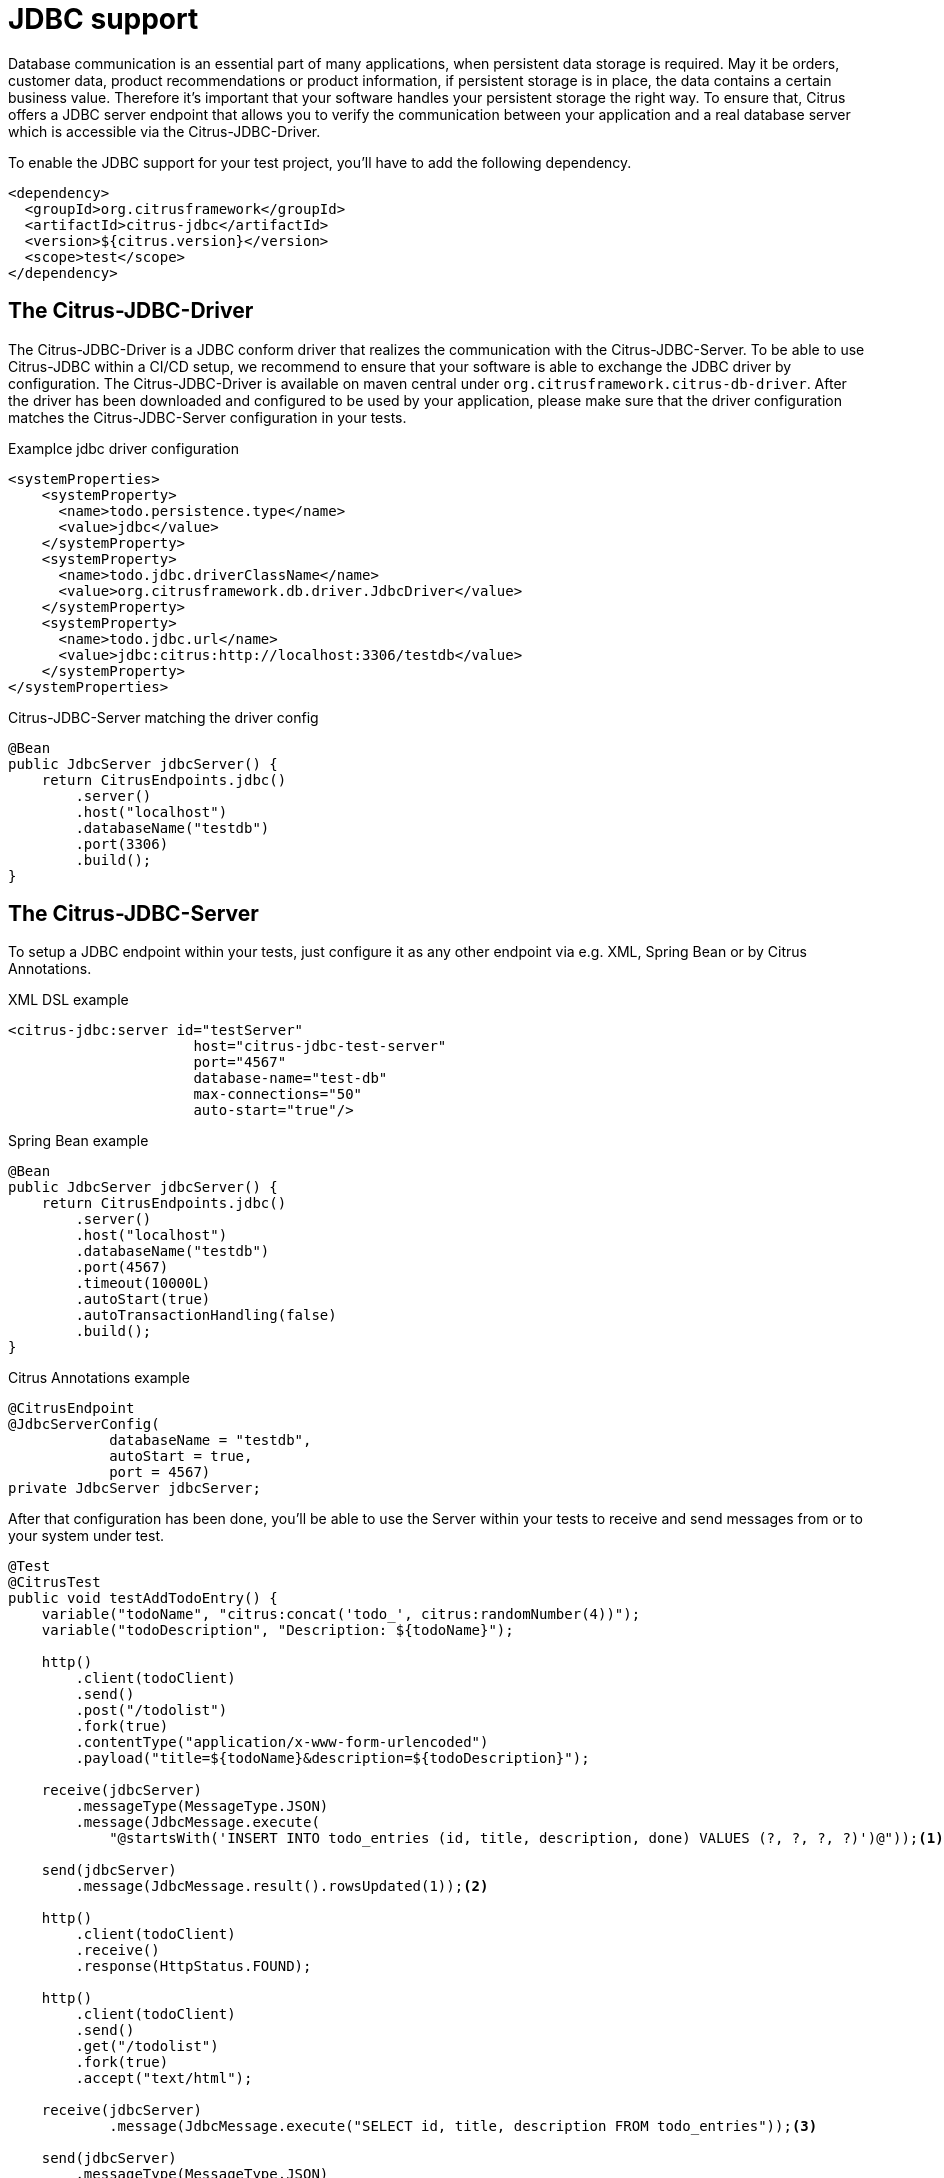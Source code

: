 [[jdbc]]
= JDBC support

Database communication is an essential part of many applications, when persistent data storage is required.
May it be orders, customer data, product recommendations or product information, if persistent storage is in place,
the data contains a certain business value. Therefore it's important that your software handles your persistent storage
the right way. To ensure that, Citrus offers a JDBC server endpoint that allows you to verify the communication between
your application and a real database server which is accessible via the Citrus-JDBC-Driver.

To enable the JDBC support for your test project, you'll have to add the following dependency.

[source,xml]
----
<dependency>
  <groupId>org.citrusframework</groupId>
  <artifactId>citrus-jdbc</artifactId>
  <version>${citrus.version}</version>
  <scope>test</scope>
</dependency>
----

[[jdbc-driver]]
== The Citrus-JDBC-Driver

The Citrus-JDBC-Driver is a JDBC conform driver that realizes the communication with the Citrus-JDBC-Server. To be able
to use Citrus-JDBC within a CI/CD setup, we recommend to ensure that your software is able to exchange the JDBC driver
by configuration. The Citrus-JDBC-Driver is available on maven central under
`org.citrusframework.citrus-db-driver`. After the driver has been downloaded and configured to be used by your
application, please make sure that the driver configuration matches the Citrus-JDBC-Server configuration in your
tests.

.Examplce jdbc driver configuration
[source,xml]
----
<systemProperties>
    <systemProperty>
      <name>todo.persistence.type</name>
      <value>jdbc</value>
    </systemProperty>
    <systemProperty>
      <name>todo.jdbc.driverClassName</name>
      <value>org.citrusframework.db.driver.JdbcDriver</value>
    </systemProperty>
    <systemProperty>
      <name>todo.jdbc.url</name>
      <value>jdbc:citrus:http://localhost:3306/testdb</value>
    </systemProperty>
</systemProperties>
----

.Citrus-JDBC-Server matching the driver config
[source,java]
----
@Bean
public JdbcServer jdbcServer() {
    return CitrusEndpoints.jdbc()
        .server()
        .host("localhost")
        .databaseName("testdb")
        .port(3306)
        .build();
}
----

[[jdbc-server]]
== The Citrus-JDBC-Server

To setup a JDBC endpoint within your tests, just configure it as any other endpoint via e.g.  XML, Spring Bean or by
Citrus Annotations.

.XML DSL example
[source,xml]
----
<citrus-jdbc:server id="testServer"
                      host="citrus-jdbc-test-server"
                      port="4567"
                      database-name="test-db"
                      max-connections="50"
                      auto-start="true"/>
----

.Spring Bean example
[source,java]
----
@Bean
public JdbcServer jdbcServer() {
    return CitrusEndpoints.jdbc()
        .server()
        .host("localhost")
        .databaseName("testdb")
        .port(4567)
        .timeout(10000L)
        .autoStart(true)
        .autoTransactionHandling(false)
        .build();
}
----

.Citrus Annotations example
[source,java]
----
@CitrusEndpoint
@JdbcServerConfig(
            databaseName = "testdb",
            autoStart = true,
            port = 4567)
private JdbcServer jdbcServer;
----

After that configuration has been done, you'll be able to use the Server within your tests to receive and send messages
from or to your system under test.

[source,java]
----
@Test
@CitrusTest
public void testAddTodoEntry() {
    variable("todoName", "citrus:concat('todo_', citrus:randomNumber(4))");
    variable("todoDescription", "Description: ${todoName}");

    http()
        .client(todoClient)
        .send()
        .post("/todolist")
        .fork(true)
        .contentType("application/x-www-form-urlencoded")
        .payload("title=${todoName}&description=${todoDescription}");

    receive(jdbcServer)
        .messageType(MessageType.JSON)
        .message(JdbcMessage.execute(
            "@startsWith('INSERT INTO todo_entries (id, title, description, done) VALUES (?, ?, ?, ?)')@"));<1>

    send(jdbcServer)
        .message(JdbcMessage.result().rowsUpdated(1));<2>

    http()
        .client(todoClient)
        .receive()
        .response(HttpStatus.FOUND);

    http()
        .client(todoClient)
        .send()
        .get("/todolist")
        .fork(true)
        .accept("text/html");

    receive(jdbcServer)
            .message(JdbcMessage.execute("SELECT id, title, description FROM todo_entries"));<3>

    send(jdbcServer)
        .messageType(MessageType.JSON)
        .message(JdbcMessage.result().dataSet("[ {" +
                    "\"id\": \"" + UUID.randomUUID().toString() + "\"," +
                    "\"title\": \"${todoName}\"," +
                    "\"description\": \"${todoDescription}\"," +
                    "\"done\": \"false\"" +
                "} ]"));<4>

    http()
        .client(todoClient)
        .receive()
        .response(HttpStatus.OK)
        .messageType(MessageType.XHTML)
        .xpath("(//xh:li[@class='list-group-item']/xh:span)[last()]", "${todoName}");
}
----
<1> Expects a `INSERT` statement matching the given expression.
<2> Responds with a result set stating, that one row has been updated/created.
<3> Expects a `SELECT` statement matching the given statement.
<4> Responds with the DataSet specified as JSON string.

[[jdbc-server-transactions]]
=== Transactions
When it comes to complex modifications of your database, transactions are commonly used.
Citrus is able to verify the behavior of your system under test concerning start, commit and rollback
actions of transactions. The verification of transactions has to be enabled in the server Citrus-JDBC-Server
configuration. For more information, please have a look at the <<jdbc-server-configuration>> section.

.Verifiying transaction commit
[source,java]
----
receive(jdbcServer)
    .message(JdbcMessage.startTransaction());<1>

receive(jdbcServer)
    .message(JdbcMessage.execute("@startsWith('INSERT INTO todo_entries (id, title, description, done) VALUES (?, ?, ?, ?)')@"));

send(jdbcServer)
    .message(JdbcMessage.result().rowsUpdated(1));

receive(jdbcServer)
    .message(JdbcMessage.commitTransaction());<2>
----
<1> Verify, that the transaction has been started.
<2> Verify, that the modification of the database has been committed.

It is also possible to simulate an erroneous modification including the verification of a rollback.

.Verifiying transaction rollback
[source,java]
----
receive(jdbcServer)
    .message(JdbcMessage.startTransaction());<1>

receive(jdbcServer)
    .message(JdbcMessage.execute("@startsWith('INSERT INTO todo_entries (id, title, description, done) VALUES (?, ?, ?, ?)')@"));

send(jdbcServer)
    .message(JdbcMessage.result().exception("Could not execute something"));

receive(jdbcServer)
    .message(JdbcMessage.rollbackTransaction());<2>
----
<1> Verify, that the transaction has been started.
<2> Verify, that a rollback occurred after the database exception has been send.

[[jdbc-server-prepared-statements]]
=== Prepared statements
Because prepared statements work slightly different than simple database queries, the validation of those is also
slightly different. Currently, Citrus offers you the possibility to verify that your application has created the
correct prepared statement, that it was executed with the correct parameters and that it has been closed.

.Verifying prepared statement
[source,java]
----
receive(jdbcServer)
    .message(JdbcMessage.createPreparedStatement("INSERT INTO todo_entries (id, title, description, done) VALUES (?, ?, ?, ?)"));<1>

receive(jdbcServer)
    .message(JdbcMessage.execute(
        "INSERT INTO todo_entries (id, title, description, done) VALUES (?, ?, ?, ?) - (1,sample,A sample todo,false)"));<2>

receive(jdbcServer)
    .message(JdbcMessage.closeStatement());<3>
----
<1> Verify that the given prepared statement has been created.
<2> Verify that the statement has been executed with the parameters `1,sample,A sample todo,false`.
<3> Verify that the statement has been closed.

Please notice, that the verification of `createPreparedStatement` and `closeStatement` messages has to be activated
via configuration. For more information, please have a look at the <<jdbc-server-configuration>> section.

[[jdbc-server-callable-statements]]
=== Callable statements / stored procedures
As well as prepared statements, callable statements are different from simple queries. Callable statements are used
on jdbc level to access stored procedures, functions, etc. on the database server.

.Verifying callable statement
[source,java]
----
receive(jdbcServer)
    .message(JdbcMessage.createCallableStatement("{CALL limitedToDoList(?)}"));<1>

receive(jdbcServer)
    .message(JdbcMessage.execute("{CALL limitedToDoList(?)} - (1)"));<2>

send(jdbcServer)
    .messageType(MessageType.XML)
    .message(JdbcMessage.result().dataSet("" +
            "<dataset>" +
                "<row>" +
                    "<id>1</id>"+
                    "<title>sample</title>"+
                    "<description>A sample todo</description>" +
                    "<done>false</done>" +
                 "</row>" +
                "</dataset>"));

receive(jdbcServer)
    .message(JdbcMessage.closeStatement());<3>
----
<1> Verify that the given callable statement has been created.
<2> Verify that the statement has been executed with the parameter `1`.
<3> Verify that the statement has been closed.

As you might have noticed, callable statements and prepared statements have nearly the same workflow in Citrus. The only
difference is the creation of the statement itself. It is also the case that the verification of
`createCallableStatement` and `closeStatement` messages has to be activated via configuration. For more information,
please have a look at the <<jdbc-server-configuration>> section.

[[jdbc-server-configuration]]
=== Configuration

As already mentioned, you're able to configure the JDBC endpoint in different ways (XML, Spring Bean, etc. ).
The following properties are available to configure the server for your test scenario.

[cols="2,2,2,5a"]
|===
| Property | Mandatory | Default | Description

| id
| Yes
|
| Only required for XML configuration.

| auto connect
| No
| true
| Determines whether the server should automatically accept connection related messages or validate them.
This includes `openConnection` and `closeConnection`.

| auto create statement
| No
| true
| Determines whether the server should automatically accept statement related messages or validate them.
This includes `createStatement`, `createPreparedStatement`, `createCallableStatement` and `closeStatement`.

| auto transaction handling
| No
| true
| Determines whether the server should automatically accept transaction related messages or validate them.
This includes `startTransaction`, `commitTransaction` and `rollbackTransaction`.

| auto handle queries
| No
| Collection of system queries for different databases
| Determines whether the server should automatically respond with a positive answer for matching queries, e.g. `SELECT USER FROM DUAL`. You can override the currently defined validation queries when setting `citrus.jdbc.auto.handle.query` system property within the citrus-application.properties. The property value is expected to be a  semicolon separated list of regex patterns. Every query can be specified as a regular expression, e.g. `SELECT.*FROM DUAL;SELECT \\w;`.

| host
| Yes
|
| The hostname of the server. There has to be a valid route between the test suite, the system under test and the
database server.

| port
| No
| 4567
| The port the server listens to.

| database name
| Yes
|
| The database name to work on

| max connections
| No
| 20
| The maximum amount of open connections to be accepted by the server.

| polling interval
| No
| 500
| Polling interval when waiting for synchronous reply message to arrive.

| timeout
| No
| 5000
| Send/receive timeout setting

| debug logging
| No
| false
| Determines whether the inbound channel debug logging should be enabled.

|===

In addition, there are advanced configuration possibilities to customize the behavior of the JDBC server.

[cols="2,2,2,5a"]
|===
| Property | Mandatory | Default | Description

| correlator
| No
| DefaultMessageCorrelator
| A MessageCorrelator implementation to identify messages.

| endpoint adapter
| No
| JdbcEndpointAdapterController
| A Endpoint adapter implementation creating the messages for validation.

|===

[[jdbc-message]]
== JdbcMessage

The JdbcMessage class is the central location to specifying your expected inbound and outbound communication for the
JDBC endpoint.

[cols="5,2,5a"]
|===
| Message | receive/send | Description

| `JdbcMessage.openConnection(Properties properties)`
| receive
| States that a connection has been opened with the given properties. The evaluation of connections has to be enabled
via the endpoint configuration.

| `JdbcMessage.closeConnection()`
| receive
| States that the connection has been closed. The evaluation of connections has to be enabled
via the endpoint configuration.

| `JdbcMessage.createStatement()`
| receive
| States that a statement has been created. The evaluation of statement handling has to be enabled via the endpoint
configuration.

| `JdbcMessage.createPreparedStatement(String sql)`
| receive
| States that a SQL statement matching the given expression has been created. The evaluation of statement handling
has to be enabled via the endpoint configuration.

| `JdbcMessage.createCallableStatement(String sql)`
| receive
| States that a callable statement referencing a function or procedure that is matching the given expression has been
created. The evaluation of statement handling has to be enabled via the endpoint configuration.

| `JdbcMessage.closeStatement()`
| receive
| States that a statement has been closed. The evaluation of statement handling has to be enabled via the endpoint
configuration.

| `JdbcMessage.execute(String sql)`
| receive
| States that a SQL statement matching the given expression has been executed.

| `JdbcMessage.startTransaction()`
| receive
| States that a transaction start has been received. The evaluation of transaction handling has to be enabled via
the endpoint configuration.

| `JdbcMessage.commitTransaction()`
| receive
| States that a commit for a transaction has been received. The evaluation of transaction handling has to be enabled via
the endpoint configuration.

| `JdbcMessage.rollbackTransaction()`
| receive
| States that a rollback of the transaction has been received. The evaluation of transaction handling has to be enabled
via the endpoint configuration.

| `JdbcMessage.result()`
| send
| Sends a positive empty result to the system under test.

| `JdbcMessage.result(boolean success)`
| send
| Sends empty result to the system under test which is a success or a failure based on the given boolean value.

| `JdbcMessage.exception(String exceptionText)`
| send
| Sends a exception to the system under test. Regarding to the driver documentation, the error will be an SQLException.

| `JdbcMessage.rowsUpdated(int number)`
| send
| Sends a positive result to the system under test where the payload is the number of updated rows.

| `JdbcMessage.dataSet(DataSet dataSet)`
| send
| Sends a positive result to the system under test where the payload is the specified DataSet.

| `JdbcMessage.dataSet(String dataSet)`
| send
| Sends a positive result to the system under test where the payload is the specified DataSet. To use this, you have
to specify the format of the dataSet String. Please refer to the section <<jdbc-message-dataset-parsing>>.

| `JdbcMessage.dataSet(Resource dataSet)`
| send
| Sends a positive result to the system under test where the payload is the content of the specified resource.
To use this, you have to specify the format of the dataSet String. Please refer to the section
<<jdbc-message-dataset-parsing>>.

| `JdbcMessage.success()`
| send
| Sends a positive empty result to the system under test.

| `JdbcMessage.error()`
| send
| Sends a empty error result to the system under test.

|===

[[jdbc-message-dataset-parsing]]
=== DataSet parsing

Citrus provides different ways to prepare the response DataSets for your system under test. You can specify your
DataSets as Java Objects, as XML or JSON Strings or as resource file containing your XML or JSON DataSet as text.

.Java dataset creation example
[source,java]
----
Row sheldon = new Row();
sheldon.getValues().put("id", "1");
sheldon.getValues().put("name", "Sheldon");
sheldon.getValues().put("profession", "physicist");

Row leonard = new Row();
leonard.getValues().put("id", "2");
leonard.getValues().put("name", "Leonard");
leonard.getValues().put("profession", "physicist");
leonard.getValues().put("email", "leo@bigbangtheory.org");

Row penny = new Row();
penny.getValues().put("id", "3");
penny.getValues().put("name", "Penny");
penny.getValues().put("profession", "this_and_that");

Table table = new Table("user");
table.getRows().add(sheldon);
table.getRows().add(leonard);
table.getRows().add(penny);

DataSet userDataSet = new TableDataSetProducer(table).produce();

send(jdbcServer).message(JdbcMessage.result().dataSet(userDataSet));
----

If you use the XML or JSON notation as string or within a resource, you'll have to specify that in your test setup.

.Java json dataset creation example
[source,java]
----
receive(jdbcServer)
                .message(JdbcMessage.execute("SELECT id, title, description FROM todo_entries"));

send(jdbcServer)
        .messageType(MessageType.JSON)<1>
        .message(JdbcMessage.result().dataSet("[ {" +
                    "\"id\": \"" + UUID.randomUUID().toString() + "\"," +
                    "\"title\": \"${todoName}\"," +
                    "\"description\": \"${todoDescription}\"," +
                    "\"done\": \"false\"" +
                "} ]"));
----
<1> Tells Citrus that the response has to be interpreted as JSON.

.Java xml dataset creation example
[source,java]
----
receive(jdbcServer)
        .message(JdbcMessage.execute("SELECT id, title, description FROM todo_entries"));
send(jdbcServer)
        .messageType(MessageType.XML)<1>
        .message(JdbcMessage.result().dataSet("" +
                "<dataset>" +
                    "<row>" +
                        "<id>${todoId}</id>"+
                        "<title>${todoName}</title>"+
                        "<description>${todoDescription}</description>" +
                        "<done>false</done>" +
                     "</row>" +
                "</dataset>"));
----
<1> Tells Citrus that the response has to be interpreted as XML.

NOTE: Technically it is not required to specify the messages as `MessageType.XML`, because the default message type
in citrus currently *is* XML. Nevertheless we highly recommend to specify the message type. This will ensure that your
tests sustain future changes.
